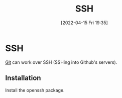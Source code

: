 :PROPERTIES:
:ID:       07ab67b2-028c-4ce8-8ff3-9df904c4aa99
:END:
#+title: SSH
#+date: [2022-04-15 Fri 19:35]

* SSH
[[id:8fe08bc8-ad1e-458d-ac5f-77243216932f][Git]] can work over SSH (SSHing into Github's servers).
** Installation
Install the openssh package.
